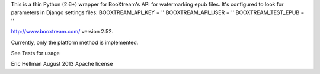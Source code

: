 
This is a thin Python (2.6+) wrapper for BooXtream's API for watermarking epub files. It's configured to look for parameters in Django settings files:
BOOXTREAM_API_KEY = ''
BOOXTREAM_API_USER = ''
BOOXTREAM_TEST_EPUB = '' 

http://www.booxtream.com/
version 2.52.

Currently, only the platform method is implemented.

See Tests for usage

Eric Hellman August 2013
Apache license